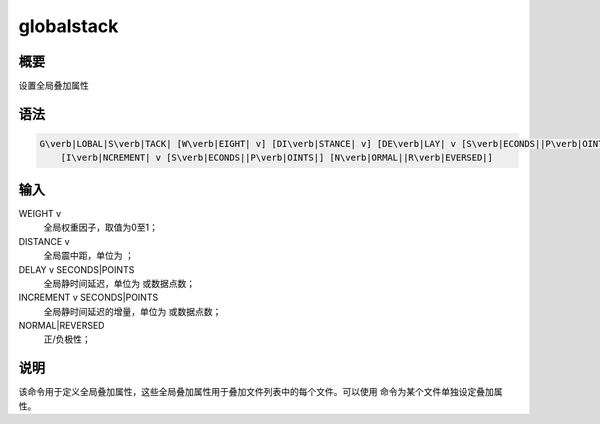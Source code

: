 .. _sss:globalstack:

globalstack
===========

概要
----

设置全局叠加属性

语法
----

.. code:: bash

    G\verb|LOBAL|S\verb|TACK| [W\verb|EIGHT| v] [DI\verb|STANCE| v] [DE\verb|LAY| v [S\verb|ECONDS||P\verb|OINTS|]]
        [I\verb|NCREMENT| v [S\verb|ECONDS||P\verb|OINTS|] [N\verb|ORMAL||R\verb|EVERSED|]

输入
----

WEIGHT v
    全局权重因子，取值为0至1；

DISTANCE v
    全局震中距，单位为 ；

DELAY v SECONDS|POINTS
    全局静时间延迟，单位为 或数据点数；

INCREMENT v SECONDS|POINTS
    全局静时间延迟的增量，单位为 或数据点数；

NORMAL|REVERSED
    正/负极性；

说明
----

该命令用于定义全局叠加属性，这些全局叠加属性用于叠加文件列表中的每个文件。可以使用
命令为某个文件单独设定叠加属性。
